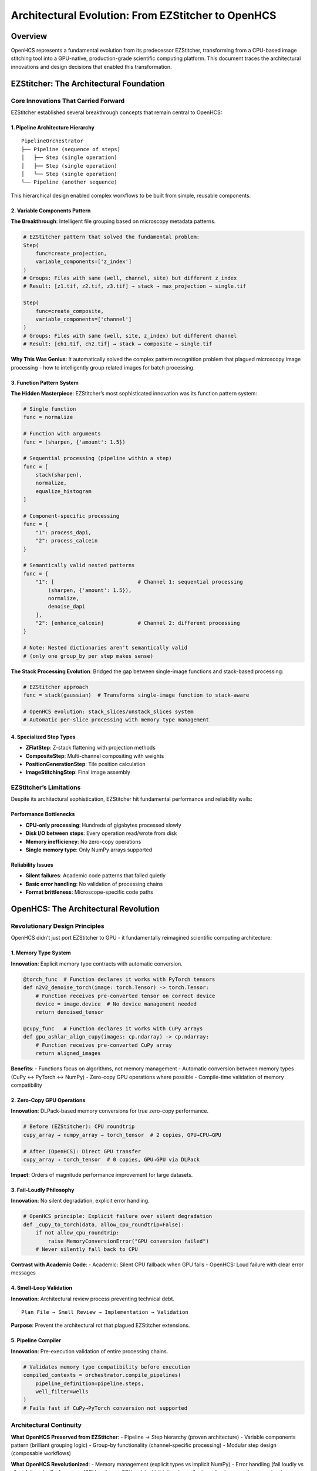 Architectural Evolution: From EZStitcher to OpenHCS
===================================================

Overview
--------

OpenHCS represents a fundamental evolution from its predecessor
EZStitcher, transforming from a CPU-based image stitching tool into a
GPU-native, production-grade scientific computing platform. This
document traces the architectural innovations and design decisions that
enabled this transformation.

EZStitcher: The Architectural Foundation
----------------------------------------

Core Innovations That Carried Forward
~~~~~~~~~~~~~~~~~~~~~~~~~~~~~~~~~~~~~

EZStitcher established several breakthrough concepts that remain central
to OpenHCS:

1. Pipeline Architecture Hierarchy
^^^^^^^^^^^^^^^^^^^^^^^^^^^^^^^^^^

::

   PipelineOrchestrator
   ├── Pipeline (sequence of steps)
   │   ├── Step (single operation)
   │   ├── Step (single operation)
   │   └── Step (single operation)
   └── Pipeline (another sequence)

This hierarchical design enabled complex workflows to be built from
simple, reusable components.

2. Variable Components Pattern
^^^^^^^^^^^^^^^^^^^^^^^^^^^^^^

**The Breakthrough**: Intelligent file grouping based on microscopy
metadata patterns.

.. code:: python

   # EZStitcher pattern that solved the fundamental problem:
   Step(
       func=create_projection,
       variable_components=['z_index']
   )
   # Groups: Files with same (well, channel, site) but different z_index
   # Result: [z1.tif, z2.tif, z3.tif] → stack → max_projection → single.tif

   Step(
       func=create_composite,
       variable_components=['channel'] 
   )
   # Groups: Files with same (well, site, z_index) but different channel
   # Result: [ch1.tif, ch2.tif] → stack → composite → single.tif

**Why This Was Genius**: It automatically solved the complex pattern
recognition problem that plagued microscopy image processing - how to
intelligently group related images for batch processing.

3. Function Pattern System
^^^^^^^^^^^^^^^^^^^^^^^^^^

**The Hidden Masterpiece**: EZStitcher’s most sophisticated innovation
was its function pattern system:

.. code:: python

   # Single function
   func = normalize

   # Function with arguments
   func = (sharpen, {'amount': 1.5})

   # Sequential processing (pipeline within a step)
   func = [
       stack(sharpen),
       normalize,
       equalize_histogram
   ]

   # Component-specific processing
   func = {
       "1": process_dapi,
       "2": process_calcein
   }

   # Semantically valid nested patterns
   func = {
       "1": [                           # Channel 1: sequential processing
           (sharpen, {'amount': 1.5}),
           normalize,
           denoise_dapi
       ],
       "2": [enhance_calcein]           # Channel 2: different processing
   }

   # Note: Nested dictionaries aren't semantically valid
   # (only one group_by per step makes sense)

**The Stack Processing Evolution**: Bridged the gap between single-image
functions and stack-based processing:

.. code:: python

   # EZStitcher approach
   func = stack(gaussian)  # Transforms single-image function to stack-aware

   # OpenHCS evolution: stack_slices/unstack_slices system
   # Automatic per-slice processing with memory type management

4. Specialized Step Types
^^^^^^^^^^^^^^^^^^^^^^^^^

-  **ZFlatStep**: Z-stack flattening with projection methods
-  **CompositeStep**: Multi-channel compositing with weights
-  **PositionGenerationStep**: Tile position calculation
-  **ImageStitchingStep**: Final image assembly

EZStitcher’s Limitations
~~~~~~~~~~~~~~~~~~~~~~~~

Despite its architectural sophistication, EZStitcher hit fundamental
performance and reliability walls:

Performance Bottlenecks
^^^^^^^^^^^^^^^^^^^^^^^

-  **CPU-only processing**: Hundreds of gigabytes processed slowly
-  **Disk I/O between steps**: Every operation read/wrote from disk
-  **Memory inefficiency**: No zero-copy operations
-  **Single memory type**: Only NumPy arrays supported

Reliability Issues
^^^^^^^^^^^^^^^^^^

-  **Silent failures**: Academic code patterns that failed quietly
-  **Basic error handling**: No validation of processing chains
-  **Format brittleness**: Microscope-specific code paths

OpenHCS: The Architectural Revolution
-------------------------------------

Revolutionary Design Principles
~~~~~~~~~~~~~~~~~~~~~~~~~~~~~~~

OpenHCS didn’t just port EZStitcher to GPU - it fundamentally reimagined
scientific computing architecture:

1. Memory Type System
^^^^^^^^^^^^^^^^^^^^^

**Innovation**: Explicit memory type contracts with automatic
conversion.

.. code:: python

   @torch_func  # Function declares it works with PyTorch tensors
   def n2v2_denoise_torch(image: torch.Tensor) -> torch.Tensor:
       # Function receives pre-converted tensor on correct device
       device = image.device  # No device management needed
       return denoised_tensor

   @cupy_func   # Function declares it works with CuPy arrays  
   def gpu_ashlar_align_cupy(images: cp.ndarray) -> cp.ndarray:
       # Function receives pre-converted CuPy array
       return aligned_images

**Benefits**: - Functions focus on algorithms, not memory management -
Automatic conversion between memory types (CuPy ↔ PyTorch ↔ NumPy) -
Zero-copy GPU operations where possible - Compile-time validation of
memory compatibility

2. Zero-Copy GPU Operations
^^^^^^^^^^^^^^^^^^^^^^^^^^^

**Innovation**: DLPack-based memory conversions for true zero-copy
performance.

.. code:: python

   # Before (EZStitcher): CPU roundtrip
   cupy_array → numpy_array → torch_tensor  # 2 copies, GPU→CPU→GPU

   # After (OpenHCS): Direct GPU transfer  
   cupy_array → torch_tensor  # 0 copies, GPU→GPU via DLPack

**Impact**: Orders of magnitude performance improvement for large
datasets.

3. Fail-Loudly Philosophy
^^^^^^^^^^^^^^^^^^^^^^^^^

**Innovation**: No silent degradation, explicit error handling.

.. code:: python

   # OpenHCS principle: Explicit failure over silent degradation
   def _cupy_to_torch(data, allow_cpu_roundtrip=False):
       if not allow_cpu_roundtrip:
           raise MemoryConversionError("GPU conversion failed")
       # Never silently fall back to CPU

**Contrast with Academic Code**: - Academic: Silent CPU fallback when
GPU fails - OpenHCS: Loud failure with clear error messages

4. Smell-Loop Validation
^^^^^^^^^^^^^^^^^^^^^^^^

**Innovation**: Architectural review process preventing technical debt.

::

   Plan File → Smell Review → Implementation → Validation

**Purpose**: Prevent the architectural rot that plagued EZStitcher
extensions.

5. Pipeline Compiler
^^^^^^^^^^^^^^^^^^^^

**Innovation**: Pre-execution validation of entire processing chains.

.. code:: python

   # Validates memory type compatibility before execution
   compiled_contexts = orchestrator.compile_pipelines(
       pipeline_definition=pipeline.steps,
       well_filter=wells
   )
   # Fails fast if CuPy→PyTorch conversion not supported

Architectural Continuity
~~~~~~~~~~~~~~~~~~~~~~~~

**What OpenHCS Preserved from EZStitcher**: - Pipeline → Step hierarchy
(proven architecture) - Variable components pattern (brilliant grouping
logic) - Group-by functionality (channel-specific processing) - Modular
step design (composable workflows)

**What OpenHCS Revolutionized**: - Memory management (explicit types vs
implicit NumPy) - Error handling (fail loudly vs silent failures) -
Performance (GPU-native vs CPU-only) - Validation (compile-time checks
vs runtime surprises) - Function ecosystem (unified GPU library access
vs manual integration)

Key Innovations and Differentiators
-----------------------------------

OpenHCS introduces several revolutionary systems that make it
fundamentally different from traditional scientific computing tools.
Each system is documented in detail in dedicated architecture documents:

🔥 `Function Registry System <function-registry-system.md>`__
~~~~~~~~~~~~~~~~~~~~~~~~~~~~~~~~~~~~~~~~~~~~~~~~~~~~~~~~~~~~~

**574+ unified GPU functions with type-safe contracts**

The most comprehensive GPU imaging function ecosystem in scientific
computing, automatically discovering and unifying functions from
pyclesperanto, scikit-image, CuCIM, and other libraries with consistent
interfaces and memory type safety.

🖥️ `TUI System <tui-system.md>`__
~~~~~~~~~~~~~~~~~~~~~~~~~~~~~~~~~

**Production-grade terminal interface**

A sophisticated Textual-based interface that works anywhere a terminal
works - unprecedented for scientific computing tools. Includes real-time
pipeline editing, live configuration management, integrated help, and
professional log monitoring.

💾 `Memory Backend System <memory-backend-system.md>`__
~~~~~~~~~~~~~~~~~~~~~~~~~~~~~~~~~~~~~~~~~~~~~~~~~~~~~~~

**Intelligent data management for 100GB+ datasets**

Advanced Virtual File System with memory overlay capabilities, OME-ZARR
compression, and smart backend switching that automatically scales from
small experiments to massive high-content screening datasets.

⚡ `Fail-Loud Philosophy <fail-loud-philosophy.md>`__
~~~~~~~~~~~~~~~~~~~~~~~~~~~~~~~~~~~~~~~~~~~~~~~~~~~~~

**Zero tolerance for silent failures**

Comprehensive architecture that prevents the silent failures plaguing
academic software through explicit validation, mandatory contracts, and
clear error handling with actionable solutions.

🧬 `Research Impact <research-impact.md>`__
~~~~~~~~~~~~~~~~~~~~~~~~~~~~~~~~~~~~~~~~~~~

**Production neuroscience research deployment**

Real-world deployment handling 100GB+ datasets in production
neuroscience research, with quantified productivity improvements and
scientific contributions targeting Nature Methods publication.

These innovations work together to create a scientific computing
platform that is fundamentally different from traditional academic tools
- providing production-grade reliability, unprecedented scale handling,
and comprehensive GPU acceleration in a unified, user-friendly
interface.

The Collaborative AI Innovation
-------------------------------

Leveraging LLM Architectural Knowledge
~~~~~~~~~~~~~~~~~~~~~~~~~~~~~~~~~~~~~~

The evolution from EZStitcher to OpenHCS represents a unique development
methodology:

**Traditional Approach**: Domain expert → learns software engineering →
builds tool **OpenHCS Approach**: Domain expert + AI architectural
knowledge → builds production system

Key Collaborative Patterns
^^^^^^^^^^^^^^^^^^^^^^^^^^

1. **Architectural Guidance**: AI provides software engineering best
   practices
2. **Pattern Recognition**: AI identifies anti-patterns and suggests
   improvements
3. **Implementation Support**: AI helps translate architectural vision
   into code
4. **Debugging Partnership**: Systematic problem-solving combining
   domain and technical expertise

Example: Memory Type System Design
^^^^^^^^^^^^^^^^^^^^^^^^^^^^^^^^^^

::

   Human: "I need GPU processing but different libraries use different array types"
   AI: "Consider explicit memory type contracts with automatic conversion"
   Human: "How do I prevent silent CPU fallbacks?"
   AI: "Use decorators to declare memory requirements and fail loudly on violations"
   Result: @torch_func/@cupy_func decorator system

Methodological Innovation
~~~~~~~~~~~~~~~~~~~~~~~~~

| This represents a new model for scientific software development: -
  **Domain expert drives architectural vision** - **AI provides software
  engineering expertise**
| - **Iterative refinement through collaborative debugging** -
  **Real-time knowledge transfer from AI to human**

Impact and Significance
-----------------------

Technical Impact
~~~~~~~~~~~~~~~~

-  **Performance**: Orders of magnitude improvement through GPU-native
   processing
-  **Reliability**: Fail-loudly philosophy prevents silent data
   corruption
-  **Extensibility**: Memory type system enables easy addition of new
   processing functions
-  **Interoperability**: Format abstraction handles any microscope
   vendor

Scientific Impact
~~~~~~~~~~~~~~~~~

-  **Reproducibility**: Explicit validation prevents pipeline failures
-  **Accessibility**: Open-source alternative to expensive commercial
   solutions
-  **Innovation**: Enables new research through reliable, fast
   processing

Methodological Impact
~~~~~~~~~~~~~~~~~~~~~

-  **Collaborative AI Development**: Proves domain expert + AI can build
   production systems
-  **Architectural Discipline**: Shows how to prevent technical debt in
   scientific software
-  **Knowledge Transfer**: Demonstrates AI-assisted learning of software
   engineering

Lessons for Scientific Computing
--------------------------------

Architectural Principles
~~~~~~~~~~~~~~~~~~~~~~~~

1. **Explicit over implicit**: Declare requirements clearly (memory
   types, device placement)
2. **Fail loudly over silent degradation**: Better to crash than produce
   wrong results
3. **Validation over hope**: Check compatibility before execution, not
   during
4. **Modularity over monoliths**: Composable components enable flexible
   workflows

Development Methodology
~~~~~~~~~~~~~~~~~~~~~~~

1. **Collaborative AI partnership**: Leverage AI architectural knowledge
2. **Iterative refinement**: Build, test, improve through systematic
   debugging
3. **Domain-driven design**: Let research needs drive architectural
   decisions
4. **Production mindset**: Build for reliability, not just functionality

Future Evolution
----------------

OpenHCS establishes patterns that could transform scientific computing:

Technical Directions
~~~~~~~~~~~~~~~~~~~~

-  **Multi-GPU orchestration**: Scale to larger datasets
-  **Cloud-native deployment**: Enable distributed processing
-  **Real-time processing**: Support live microscopy workflows
-  **Advanced validation**: Deeper architectural integrity checks

Methodological Directions
~~~~~~~~~~~~~~~~~~~~~~~~~

-  **AI-assisted architecture**: Deeper integration of AI in design
   decisions
-  **Collaborative debugging**: Systematic approaches to complex
   problem-solving
-  **Knowledge preservation**: Document architectural decisions and
   reasoning
-  **Community development**: Enable other researchers to contribute
   effectively

--------------

Conclusion
----------

The evolution from EZStitcher to OpenHCS demonstrates that revolutionary
scientific software can emerge from the combination of:

1. **Deep domain expertise** (understanding real research problems)
2. **Architectural vision** (seeing beyond immediate needs)
3. **Collaborative AI development** (leveraging AI software engineering
   knowledge)
4. **Systematic methodology** (disciplined approach to complex problems)

OpenHCS proves that researchers don’t need to become software engineers
- they need to become effective collaborators with AI systems that have
architectural expertise.

**The result**: Production-grade scientific computing infrastructure
that enables better research through better tools.

--------------

*“The best software comes not from software engineers, but from
researchers who refuse to accept that their tools have to suck.”* -
OpenHCS Origin Story
